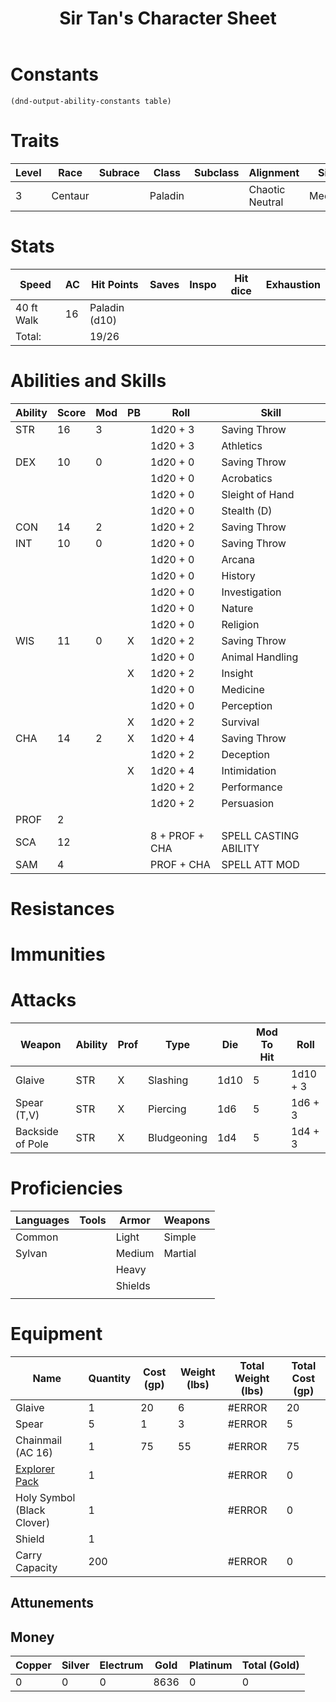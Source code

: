 
#+LATEX_CLASS: dnd
#+STARTUP: content showstars indent
#+OPTIONS: tags:nil
#+TITLE: Sir Tan's Character Sheet
#+FILETAGS: sir tan's character sheet

* Constants
  #+NAME: define-constants-with-src-block
  #+BEGIN_SRC elisp :var table=stats :colnames yes :results output drawer :cache yes :lang elisp
    (dnd-output-ability-constants table)
  #+END_SRC

  #+RESULTS[abb4a8484aea14019acf9cc1a559a575d95105fd]: define-constants-with-src-block
  :results:
  #+CONSTANTS: STR=16
  #+CONSTANTS: DEX=10
  #+CONSTANTS: CON=14
  #+CONSTANTS: INT=10
  #+CONSTANTS: WIS=11
  #+CONSTANTS: CHA=14
  #+CONSTANTS: PROF=2
  #+CONSTANTS: SCA=15
  #+CONSTANTS: SAM=7
  #+CONSTANTS: KIST=15
  :end:
  
* Traits
| Level | Race    | Subrace | Class   | Subclass | Alignment       | Size   |
|-------+---------+---------+---------+----------+-----------------+--------|
|     3 | Centaur |         | Paladin |          | Chaotic Neutral | Medium |

* Stats  
| Speed      | AC | Hit Points    | Saves | Inspo | Hit dice | Exhaustion |
|------------+----+---------------+-------+-------+----------+------------|
| 40 ft Walk | 16 | Paladin (d10) |       |       |          |            |
| Total:     |    | 19/26         |       |       |          |            |

* Abilities and Skills
#+name: stats
| Ability | Score | Mod | PB | Roll           | Skill                 |
|---------+-------+-----+----+----------------+-----------------------|
| STR     |    16 |   3 |    | 1d20 + 3       | Saving Throw          |
|         |       |     |    | 1d20 + 3       | Athletics             |
|---------+-------+-----+----+----------------+-----------------------|
| DEX     |    10 |   0 |    | 1d20 + 0       | Saving Throw          |
|         |       |     |    | 1d20 + 0       | Acrobatics            |
|         |       |     |    | 1d20 + 0       | Sleight of Hand       |
|         |       |     |    | 1d20 + 0       | Stealth (D)           |
|---------+-------+-----+----+----------------+-----------------------|
| CON     |    14 |   2 |    | 1d20 + 2       | Saving Throw          |
|---------+-------+-----+----+----------------+-----------------------|
| INT     |    10 |   0 |    | 1d20 + 0       | Saving Throw          |
|         |       |     |    | 1d20 + 0       | Arcana                |
|         |       |     |    | 1d20 + 0       | History               |
|         |       |     |    | 1d20 + 0       | Investigation         |
|         |       |     |    | 1d20 + 0       | Nature                |
|         |       |     |    | 1d20 + 0       | Religion              |
|---------+-------+-----+----+----------------+-----------------------|
| WIS     |    11 |   0 | X  | 1d20 + 2       | Saving Throw          |
|         |       |     |    | 1d20 + 0       | Animal Handling       |
|         |       |     | X  | 1d20 + 2       | Insight               |
|         |       |     |    | 1d20 + 0       | Medicine              |
|         |       |     |    | 1d20 + 0       | Perception            |
|         |       |     | X  | 1d20 + 2       | Survival              |
|---------+-------+-----+----+----------------+-----------------------|
| CHA     |    14 |   2 | X  | 1d20 + 4       | Saving Throw          |
|         |       |     |    | 1d20 + 2       | Deception             |
|         |       |     | X  | 1d20 + 4       | Intimidation          |
|         |       |     |    | 1d20 + 2       | Performance           |
|         |       |     |    | 1d20 + 2       | Persuasion            |
|---------+-------+-----+----+----------------+-----------------------|
| PROF    |     2 |     |    |                |                       |
| SCA     |    12 |     |    | 8 + PROF + CHA | SPELL CASTING ABILITY |
| SAM     |     4 |     |    | PROF + CHA     | SPELL ATT MOD         |
#+TBLFM: @2$3='(calc-dnd-mod (string-to-number (org-table-get-constant $1)))
#+TBLFM: @4$3='(calc-dnd-mod (string-to-number (org-table-get-constant $1)))
#+TBLFM: @8$3='(calc-dnd-mod (string-to-number (org-table-get-constant $1)))
#+TBLFM: @9$3='(calc-dnd-mod (string-to-number (org-table-get-constant $1)))
#+TBLFM: @15$3='(calc-dnd-mod (string-to-number (org-table-get-constant $1)))
#+TBLFM: @21$3='(calc-dnd-mod (string-to-number (org-table-get-constant $1)))
#+TBLFM: @2$5..@3$5='(concat "1d20 + " (number-to-string (+ (if (string= $4 "X") $PROF 0) (calc-dnd-mod (string-to-number (org-table-get-constant @2$1))))))
#+TBLFM: @4$5..@7$5='(concat "1d20 + " (number-to-string (+ (if (string= $4 "X") $PROF 0) (calc-dnd-mod (string-to-number (org-table-get-constant @4$1))))))
#+TBLFM: @8$5..@8$5='(concat "1d20 + " (number-to-string (+ (if (string= $4 "X") $PROF 0) (calc-dnd-mod (string-to-number (org-table-get-constant @8$1))))))
#+TBLFM: @9$5..@14$5='(concat "1d20 + " (number-to-string (+ (if (string= $4 "X") $PROF 0) (calc-dnd-mod (string-to-number (org-table-get-constant @9$1))))))
#+TBLFM: @15$5..@20$5='(concat "1d20 + " (number-to-string (+ (if (string= $4 "X") $PROF 0) (calc-dnd-mod (string-to-number (org-table-get-constant @15$1))))))
#+TBLFM: @21$5..@25$5='(concat "1d20 + " (number-to-string (+ (if (string= $4 "X") $PROF 0) (calc-dnd-mod (string-to-number (org-table-get-constant @21$1))))))

* Resistances


* Immunities


* Attacks
#+NAME: attacks
| Weapon           | Ability | Prof | Type        |  Die | Mod To Hit | Roll     |
|------------------+---------+------+-------------+------+------------+----------|
| Glaive           | STR     | X    | Slashing    | 1d10 |          5 | 1d10 + 3 |
| Spear (T,V)      | STR     | X    | Piercing    |  1d6 |          5 | 1d6 + 3  |
| Backside of Pole | STR     | X    | Bludgeoning |  1d4 |          5 | 1d4 + 3  |
#+TBLFM: $6='(+ (if (string= $3 "X") $PROF 0) (calc-dnd-mod (string-to-number (org-table-get-constant $2))))
#+TBLFM: $7='(concat $5 " + " (number-to-string (calc-dnd-mod (string-to-number (org-table-get-constant $2)))))

* Proficiencies
| Languages | Tools | Armor   | Weapons |
|-----------+-------+---------+---------|
| Common    |       | Light   | Simple  |
| Sylvan    |       | Medium  | Martial |
|           |       | Heavy   |         |
|           |       | Shields |         |
|           |       |         |         |

* Equipment
| Name                       | Quantity | Cost (gp) | Weight (lbs) | Total Weight (lbs) | Total Cost (gp) |
|----------------------------+----------+-----------+--------------+--------------------+-----------------|
| Glaive                     |        1 |        20 |            6 | #ERROR             |              20 |
| Spear                      |        5 |         1 |            3 | #ERROR             |               5 |
| Chainmail (AC 16)          |        1 |        75 |           55 | #ERROR             |              75 |
| [[https://www.dndbeyond.com/equipment/explorers-pack][Explorer Pack]]              |        1 |           |              | #ERROR             |               0 |
| Holy Symbol (Black Clover) |        1 |           |              | #ERROR             |               0 |
| Shield                     |        1 |           |              |                    |                 |
|----------------------------+----------+-----------+--------------+--------------------+-----------------|
| Carry Capacity             |      200 |           |              | #ERROR             |               0 |
#+TBLFM: $5=($ * $4)
#+TBLFM: $6=($2 * $3)
#+TBLFM: @20$5=vsum(@INVALID$5..@32$5)
#+TBLFM: @20$6=vsum(@INVALID$6..@25$6)
#+TBLFM: @20$2=($STR * 10)

** Attunements



** Money
| Copper | Silver | Electrum | Gold | Platinum | Total (Gold) |
|--------+--------+----------+------+----------+--------------|
|      0 |      0 |        0 | 8636 |        0 |            0 |
#+TBLFM: $6=(($1 / 100) + ($2 / 10) + ($3 / 2) + $4 + ($5 * 10))
   
